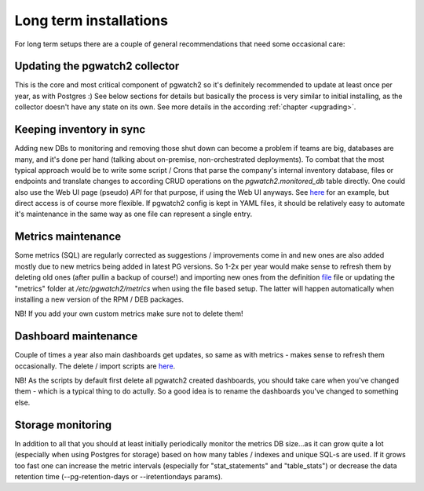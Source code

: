 Long term installations
=======================

For long term setups there are a couple of general recommendations that need some occasional care:

Updating the pgwatch2 collector
-------------------------------

This is the core and most critical component of pgwatch2 so it's definitely recommended
to update at least once per year, as with Postgres :) See below sections for details but basically the process is very
similar to initial installing, as the collector doesn't have any state on its own. See more details in the according
:ref:`chapter <upgrading>`.

Keeping inventory in sync
-------------------------

Adding new DBs to monitoring and removing those shut down can become a problem if teams are big, databases are many, and
it's done per hand (talking about on-premise, non-orchestrated deployments). To combat that the most typical approach would
be to write some script / Crons that parse the company's internal inventory database, files or endpoints and translate changes
to according CRUD operations on the *pgwatch2.monitored_db* table directly. One could also use the Web UI page (pseudo) *API*
for that purpose, if using the Web UI anyways. See `here <https://github.com/cybertec-postgresql/pgwatch2/blob/master/docker/test/smoke_test_docker_image.sh#L44>`__
for an example, but direct access is of course more flexible. If pgwatch2 config is kept in YAML files, it should be relatively
easy to automate it's maintenance in the same way as one file can represent a single entry.

Metrics maintenance
-------------------

Some metrics (SQL) are regularly corrected as suggestions / improvements come in and new ones are also added mostly due
to new metrics being added in latest PG versions. So 1-2x per year would make sense to refresh them by deleting old ones
(after pullin a backup of course!) and importing new ones from the definition `file <https://github.com/cybertec-postgresql/pgwatch2/blob/master/pgwatch2/sql/config_store/metric_definitions.sql>`_
file or updating the "metrics" folder at */etc/pgwatch2/metrics* when using the file based setup. The latter will happen
automatically when installing a new version of the RPM / DEB packages.

NB! If you add your own custom metrics make sure not to delete them!

Dashboard maintenance
---------------------

Couple of times a year also main dashboards get updates, so same as with metrics - makes sense to refresh them occasionally.
The delete / import scripts are `here <https://github.com/cybertec-postgresql/pgwatch2/tree/master/grafana_dashboards>`__.

NB! As the scripts by default first delete all pgwatch2 created dashboards, you should take care when you've changed them -
which is a typical thing to do actully. So a good idea is to rename the dashboards you've changed to something else.

Storage monitoring
------------------

In addition to all that you should at least initially periodically monitor the metrics DB size...as it can grow quite a
lot (especially when using Postgres for storage) based on how many tables / indexes and unique SQL-s are used. If it grows
too fast one can increase the metric intervals (especially for "stat_statements" and "table_stats") or decrease the data
retention time (--pg-retention-days or --iretentiondays params).
